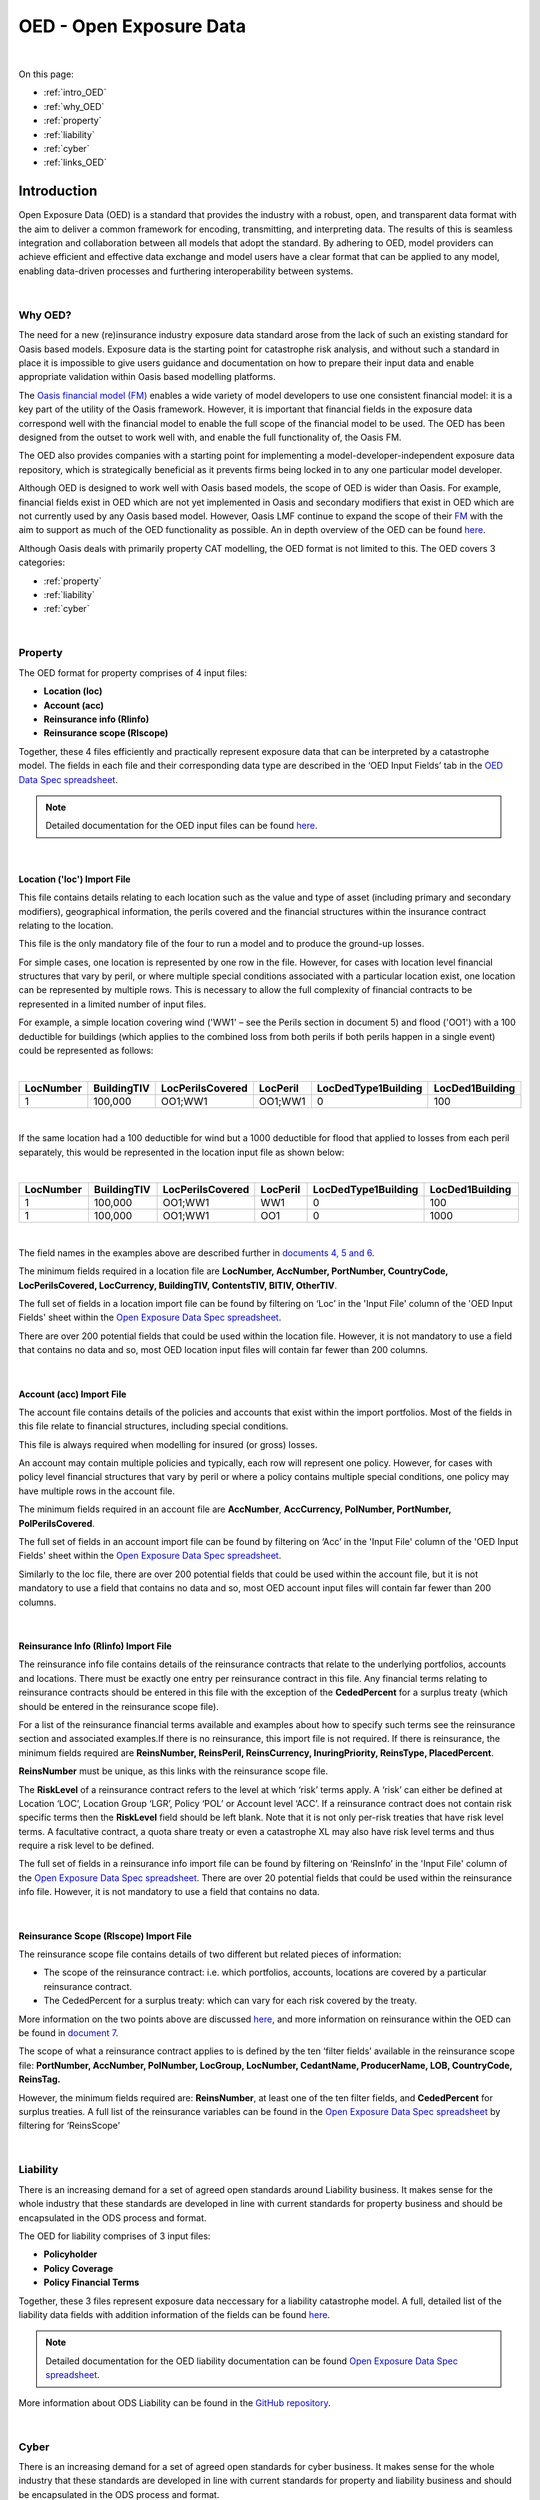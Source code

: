 OED - Open Exposure Data
========================

|
On this page:

* :ref:`intro_OED`
* :ref:`why_OED`
* :ref:`property`
* :ref:`liability`
* :ref:`cyber`
* :ref:`links_OED`


.. _intro_OED:

Introduction
------------

Open Exposure Data (OED) is a standard that provides the industry with a robust, open, and transparent data format with the 
aim to deliver a common framework for encoding, transmitting, and interpreting data. The results of this is seamless 
integration and collaboration between all models that adopt the standard. By adhering to OED, model providers can achieve 
efficient and effective data exchange and model users have a clear format that can be applied to any model, enabling 
data-driven processes and furthering interoperability between systems.


|
.. _why_OED:

Why OED?
********

The need for a new (re)insurance industry exposure data standard arose from the lack of such an existing standard for Oasis 
based models. Exposure data is the starting point for catastrophe risk analysis, and without such a standard in place it is 
impossible to give users guidance and documentation on how to prepare their input data and enable appropriate validation 
within Oasis based modelling platforms.

The `Oasis financial model (FM) <https://github.com/OasisLMF/ktools/blob/2ab2f9e864c2d77b91cc5c2ab1ced4a1aab0e595/docs/md/
FinancialModule.md#L4>`_ enables a wide variety of model developers to use one consistent financial model: it is a 
key part of the utility of the Oasis framework. However, it is important that financial fields in the exposure data 
correspond well with the financial model to enable the full scope of the financial model to be used. The OED has been 
designed from the outset to work well with, and enable the full functionality of, the Oasis FM.

The OED also provides companies with a starting point for implementing a model-developer-independent exposure data 
repository, which is strategically beneficial as it prevents firms being locked in to any one particular model developer.

Although OED is designed to work well with Oasis based models, the scope of OED is wider than Oasis. For example, financial 
fields exist in OED which are not yet implemented in Oasis and secondary modifiers that exist in OED which are not currently 
used by any Oasis based model. However, Oasis LMF continue to expand the scope of their `FM <https://github.com/OasisLMF/
ktools/blob/2ab2f9e864c2d77b91cc5c2ab1ced4a1aab0e595/docs/md/FinancialModule.md#L4>`_ with the aim to support as much 
of the OED functionality as possible. An in depth overview of the OED can be found `here <https://github.com/OasisLMF/
ODS_OpenExposureData/blob/develop/OpenExposureData/2_OED_Overview.rst>`_.

Although Oasis deals with primarily property CAT modelling, the OED format is not limited to this. The OED covers 3 
categories:

* :ref:`property`
* :ref:`liability`
* :ref:`cyber`




|
.. _property:

Property
********

The OED format for property comprises of 4 input files:

* **Location (loc)**
* **Account (acc)**
* **Reinsurance info (RIinfo)**
* **Reinsurance scope (RIscope)**

Together, these 4 files efficiently and practically represent exposure data that can be interpreted by a catastrophe model. 
The fields in each file and their corresponding data type are described in the ‘OED Input Fields’ tab in the `OED Data Spec 
spreadsheet <https://github.com/OasisLMF/OpenDataStandards/tree/master/OpenExposureData/Docs>`_. 

.. note::
    Detailed documentation for the OED input files can be found `here <https://github.com/OasisLMF/ODS_OpenExposureData/blob/
    develop/OpenExposureData/3_OED_Import_Format.rst>`_.
|

Location ('loc') Import File
############################

This file contains details relating to each location such as the value and type of asset (including primary and secondary 
modifiers), geographical information, the perils covered and the financial structures within the insurance contract relating 
to the location.

This file is the only mandatory file of the four to run a model and to produce the ground-up losses.

For simple cases, one location is represented by one row in the file. However, for cases with location level financial 
structures that vary by peril, or where multiple special conditions associated with a particular location exist, one 
location can be represented by multiple rows. This is necessary to allow the full complexity of financial contracts to be 
represented in a limited number of input files.
 
For example, a simple location covering wind ('WW1' – see the Perils section in document 5) and flood ('OO1') with a 100 
deductible for buildings (which applies to the combined loss from both perils if both perils happen in a single event) 
could be represented as follows:

|

.. csv-table::
    :widths: 25,25,30,20,35,35
    :header: "LocNumber", "BuildingTIV", "LocPerilsCovered", "LocPeril", "LocDedType1Building", "LocDed1Building"
    
    "1", "100,000", "OO1;WW1", "OO1;WW1", "0", "100"

|

If the same location had a 100 deductible for wind but a 1000 deductible for flood that applied to losses from each peril 
separately, this would be represented in the location input file as shown below:

|

.. csv-table::
    :widths: 25,25,30,20,35,35
    :header: "LocNumber", "BuildingTIV", "LocPerilsCovered", "LocPeril", "LocDedType1Building", "LocDed1Building"

    "1", "100,000", "OO1;WW1", "WW1", "0", "100"
    "1", "100,000", "OO1;WW1", "OO1", "0", "1000"

|

The field names in the examples above are described further in `documents 4, 5 and 6 <https://github.com/OasisLMF/
OpenDataStandards/tree/master/OpenExposureData>`_.

The minimum fields required in a location file are **LocNumber, AccNumber, PortNumber, CountryCode, LocPerilsCovered, 
LocCurrency, BuildingTIV, ContentsTIV, BITIV, OtherTIV**.

The full set of fields in a location import file can be found by filtering on ‘Loc’ in the 'Input File' column of the 
'OED Input Fields' sheet within the `Open Exposure Data Spec spreadsheet <https://github.com/OasisLMF/ODS_OpenExposureData/
blob/develop/OpenExposureData/Docs/OpenExposureData_Spec.xlsx>`_. 

There are over 200 potential fields that could be used within the location file. However, it is not mandatory to use a 
field that contains no data and so, most OED location input files will contain far fewer than 200 columns. 


|
Account (acc) Import File
#########################

The account file contains details of the policies and accounts that exist within the import portfolios. Most of the fields 
in this file relate to financial structures, including special conditions.

This file is always required when modelling for insured (or gross) losses.

An account may contain multiple policies and typically, each row will represent one policy. However, for cases with policy 
level financial structures that vary by peril or where a policy contains multiple special conditions, one policy may have 
multiple rows in the account file. 

The minimum fields required in an account file are **AccNumber**, **AccCurrency, PolNumber, PortNumber, PolPerilsCovered**.

The full set of fields in an account import file can be found by filtering on ‘Acc’ in the 'Input File' column of the 'OED 
Input Fields' sheet within the `Open Exposure Data Spec spreadsheet <https://github.com/OasisLMF/ODS_OpenExposureData/blob/
develop/OpenExposureData/Docs/OpenExposureData_Spec.xlsx>`_. 

Similarly to the loc file, there are over 200 potential fields that could be used within the account file, but it is not 
mandatory to use a field that contains no data and so, most OED account input files will contain far fewer than 200 columns. 


|
Reinsurance Info (RIinfo) Import File
#####################################

The reinsurance info file contains details of the reinsurance contracts that relate to the underlying portfolios, accounts 
and locations. There must be exactly one entry per reinsurance contract in this file. Any financial terms relating to 
reinsurance contracts should be entered in this file with the exception of the **CededPercent** for a surplus treaty (which 
should be entered in the reinsurance scope file).

For a list of the reinsurance financial terms available and examples about how to specify such terms see the reinsurance 
section and associated examples.If there is no reinsurance, this import file is not required. If there is reinsurance, the 
minimum fields required are **ReinsNumber, ReinsPeril, ReinsCurrency, InuringPriority, ReinsType, PlacedPercent**.

**ReinsNumber** must be unique, as this links with the reinsurance scope file.

The **RiskLevel** of a reinsurance contract refers to the level at which ‘risk’ terms apply. A ‘risk’ can either be defined 
at Location ‘LOC’, Location Group ‘LGR’, Policy ‘POL’ or Account level ‘ACC’. If a reinsurance contract does not contain 
risk specific terms then the **RiskLevel** field should be left blank. Note that it is not only per-risk treaties that have 
risk level terms. A facultative contract, a quota share treaty or even a catastrophe XL may also have risk level terms and 
thus require a risk level to be defined. 

The full set of fields in a reinsurance info import file can be found by filtering on ‘ReinsInfo’ in the 'Input File' 
column of the `Open Exposure Data Spec spreadsheet <https://github.com/OasisLMF/ODS_OpenExposureData/blob/develop/
OpenExposureData/Docs/OpenExposureData_Spec.xlsx>`_. There are over 20 potential fields that could be used within the 
reinsurance info file. However, it is not mandatory to use a field that contains no data.


|
Reinsurance Scope (RIscope) Import File
#########################################

The reinsurance scope file contains details of two different but related pieces of information:

* The scope of the reinsurance contract: i.e. which portfolios, accounts, locations are covered by a particular 
  reinsurance contract.

* The CededPercent for a surplus treaty: which can vary for each risk covered by the treaty.

More information on the two points above are discussed `here <https://github.com/OasisLMF/ODS_OpenExposureData/blob/develop/
OpenExposureData/3_OED_Import_Format.rst>`_, and more information on reinsurance within the OED can be found in `document 7 
<https://github.com/OasisLMF/ODS_OpenExposureData/blob/develop/OpenExposureData/7_OED_Reinsurance.rst>`_.

The scope of what a reinsurance contract applies to is defined by the ten ‘filter fields’ available in the reinsurance 
scope file: **PortNumber, AccNumber, PolNumber, LocGroup, LocNumber, CedantName, ProducerName, LOB, CountryCode, ReinsTag.**

However, the minimum fields required are: **ReinsNumber**, at least one of the ten filter fields, and **CededPercent** for 
surplus treaties. A full list of the reinsurance variables can be found in the `Open Exposure Data Spec spreadsheet 
<https://github.com/OasisLMF/ODS_OpenExposureData/blob/develop/OpenExposureData/Docs/OpenExposureData_Spec.xlsx>`_ by 
filtering for ‘ReinsScope'



|
.. _liability:

Liability
*********

There is an increasing demand for a set of agreed open standards around Liability business. It makes sense for the whole 
industry that these standards are developed in line with current standards for property business and should be encapsulated 
in the ODS process and format.

The OED for liability comprises of 3 input files:

* **Policyholder**
* **Policy Coverage**
* **Policy Financial Terms**

Together, these 3 files represent exposure data neccessary for a liability catastrophe model. A full, detailed list of the 
liability data fields with addition information of the fields can be found `here <https://github.com/OasisLMF/
ODS_OpenExposureData/blob/develop/OpenExposureData/Liability/Docs/OExD_Liabs_DataFields.csv>`_.

.. note::
    Detailed documentation for the OED liability documentation can be found `Open Exposure Data Spec spreadsheet <https://
    github.com/OasisLMF/ODS_OpenExposureData/blob/develop/OpenExposureData/Liability/Docs/OED_Liabs_DataSpec_v1.0.xlsx>`_.

More information about ODS Liability can be found in the `GitHub repository <https://github.com/OasisLMF/
ODS_OpenExposureData/blob/develop/OpenExposureData/Liability/ReadMe.md>`_.



|
.. _cyber:

Cyber
*****

There is an increasing demand for a set of agreed open standards for cyber business. It makes sense for the whole industry 
that these standards are developed in line with current standards for property and liability business and should be 
encapsulated in the ODS process and format.

The OED for cyber comprises of 4 input files:

* **Policyholder**
* **Policy Coverage**
* **Policy Financial Terms**
* **Technographic**

Together, these 4 files represent exposure data neccessary for a cyber catastrophe model. A full, detailed list of the cyber 
data fieldswith addition information of the fields can be found `here <https://github.com/OasisLMF/ODS_OpenExposureData/
blob/develop/OpenExposureData/Cyber/Docs/OED_Cyber_DataFields_v1.0.0.csv>`_.

.. note::
    Detailed documentation for the OED cyber documentation can be found `Open Exposure Data Spec spreadsheet <https://
    github.com/OasisLMF/ODS_OpenExposureData/blob/develop/OpenExposureData/Cyber/Docs/OED_Cyber_Data_Spec_v1.0.0.xlsx>`_.

More information about ODS Cyber can be found in the `GitHub repository <https://github.com/OasisLMF/ODS_OpenExposureData/
blob/develop/OpenExposureData/Cyber/ReadMe.md>`_.



|
.. _links_OED:

Links for further information
*****************************

Further information and community views of ODS can be found on the ODS website: `<https://oasislmf.org/open-data-standards>`_.

The GitHub repository for OED can be found `here <https://github.com/OasisLMF/ODS_OpenExposureData>`_.

Also availible is documentation on `OED currency support <https://github.com/OasisLMF/OasisLMF/blob/master/docs/
OED_currency_support.md>`_ and `OED validation guidelines <https://github.com/OasisLMF/OasisLMF/blob/master/docs/
OED_validation_guidelines.md>`_.
